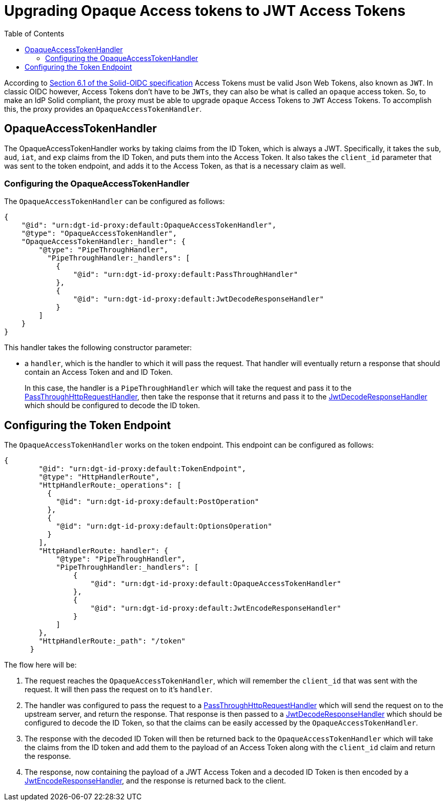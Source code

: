 = Upgrading Opaque Access tokens to JWT Access Tokens
:toc:
:toclevels: 3

According to https://solid.github.io/authentication-panel/solid-oidc/#tokens-access[Section 6.1 of the Solid-OIDC specification] Access Tokens must be valid Json Web Tokens, also known as `JWT`. In classic OIDC however, Access Tokens don't have to be `JWTs`, they can also be what is called an `opaque` access token. So, to make an IdP Solid compliant, the proxy must be able to upgrade `opaque` Access Tokens to `JWT` Access Tokens. To accomplish this, the proxy provides an `OpaqueAccessTokenHandler`.

== OpaqueAccessTokenHandler

The OpaqueAccessTokenHandler works by taking claims from the ID Token, which is always a JWT. Specifically, it takes the `sub`, `aud`, `iat`, and `exp` claims from the ID Token, and puts them into the Access Token. It also takes the `client_id` parameter that was sent to the token endpoint, and adds it to the Access Token, as that is a necessary claim as well.

=== Configuring the OpaqueAccessTokenHandler

The `OpaqueAccessTokenHandler` can be configured as follows:

[source, json]
----
{
    "@id": "urn:dgt-id-proxy:default:OpaqueAccessTokenHandler",
    "@type": "OpaqueAccessTokenHandler",
    "OpaqueAccessTokenHandler:_handler": {
        "@type": "PipeThroughHandler",
          "PipeThroughHandler:_handlers": [
            {
                "@id": "urn:dgt-id-proxy:default:PassThroughHandler"
            },
            {
                "@id": "urn:dgt-id-proxy:default:JwtDecodeResponseHandler"
            }
        ]
    }
}
----

This handler takes the following constructor parameter:

* a `handler`, which is the handler to which it will pass the request. That handler will eventually return a response that should contain an Access Token and and ID Token.
+
In this case, the handler is a `PipeThroughHandler` which will take the request and pass it to the xref:getting_started.adoc#passthrough[PassThroughHttpRequestHandler], then take the response that it returns and pass it to the xref:getting_started.adoc#decode[JwtDecodeResponseHandler] which should be configured to decode the ID token.

== Configuring the Token Endpoint

The `OpaqueAccessTokenHandler` works on the token endpoint. This endpoint can be configured as follows:

[source, json]
----
{
        "@id": "urn:dgt-id-proxy:default:TokenEndpoint",
        "@type": "HttpHandlerRoute",
        "HttpHandlerRoute:_operations": [
          {
            "@id": "urn:dgt-id-proxy:default:PostOperation"
          },
          {
            "@id": "urn:dgt-id-proxy:default:OptionsOperation"
          }
        ],
        "HttpHandlerRoute:_handler": {
            "@type": "PipeThroughHandler",
            "PipeThroughHandler:_handlers": [
                {
                    "@id": "urn:dgt-id-proxy:default:OpaqueAccessTokenHandler"
                },
                {
                    "@id": "urn:dgt-id-proxy:default:JwtEncodeResponseHandler"
                }
            ]
        },
        "HttpHandlerRoute:_path": "/token"
      }
----

The flow here will be:

. The request reaches the `OpaqueAccessTokenHandler`, which will remember the `client_id` that was sent with the request. It will then pass the request on to it's `handler`.
. The handler was configured to pass the request to a xref:getting_started.adoc#passthrough[PassThroughHttpRequestHandler] which will send the request on to the upstream server, and return the response. That response is then passed to a xref:getting_started.adoc#decode[JwtDecodeResponseHandler] which should be configured to decode the ID Token, so that the claims can be easily accessed by the `OpaqueAccessTokenHandler`.
. The response with the decoded ID Token will then be returned back to the `OpaqueAccessTokenHandler` which will take the claims from the ID token and add them to the payload of an Access Token along with the `client_id` claim and return the response.
. The response, now containing the payload of a JWT Access Token and a decoded ID Token is then encoded by a xref:getting_started.adoc#encode[JwtEncodeResponseHandler], and the response is returned back to the client.
